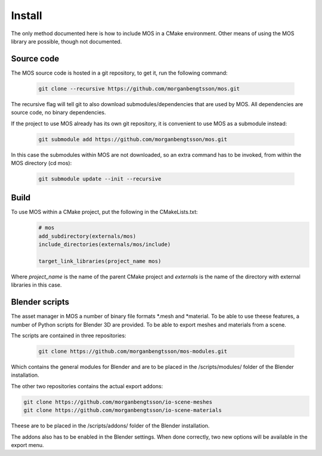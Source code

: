 =======
Install
=======

The only method documented here is how to include MOS in a CMake environment. 
Other means of using the MOS library are possible, though not documented.

Source code
-----------

The MOS source code is hosted in a git repository, to get it, run the following 
command:

 .. code-block:: bash
 
	git clone --recursive https://github.com/morganbengtsson/mos.git

The recursive flag will tell git to also download submodules/dependencies
that are used by MOS. All dependencies are source code, no binary dependencies.

If the project to use MOS already has its own git repository, it is convenient
to use MOS as a submodule instead:

 .. code-block:: bash

	git submodule add https://github.com/morganbengtsson/mos.git

In this case the submodules within MOS are not downloaded, so an extra
command has to be invoked, from within the MOS directory (cd mos):

 .. code-block:: bash
 
	git submodule update --init --recursive

Build
------

To use MOS within a CMake project, put the following in the CMakeLists.txt:
 .. code-block:: cmake
 
	# mos
	add_subdirectory(externals/mos)
	include_directories(externals/mos/include)
	
	target_link_libraries(project_name mos)

Where *project_name* is the name of the parent CMake project and *externals*
is the name of the directory with external libraries in this case.

Blender scripts
---------------

The asset manager in MOS a number of binary file formats *.mesh and *material. To be
able to use theese features, a number of Python scripts for Blender 3D are
provided. To be able to export meshes and materials from a scene.

The scripts are contained in three repositories:

 .. code-block:: bash
 
	git clone https://github.com/morganbengtsson/mos-modules.git

Which contains the general modules for Blender and are to be placed in
the /scripts/modules/ folder of the Blender installation.

The other two repositories contains the actual export addons:

.. code-block:: bash

	git clone https://github.com/morganbengtsson/io-scene-meshes
	git clone https://github.com/morganbengtsson/io-scene-materials
	
Theese are to be placed in the /scripts/addons/ folder of the Blender
installation.

The addons also has to be enabled in the Blender settings. When done
correctly, two new options will be available in the export menu.


